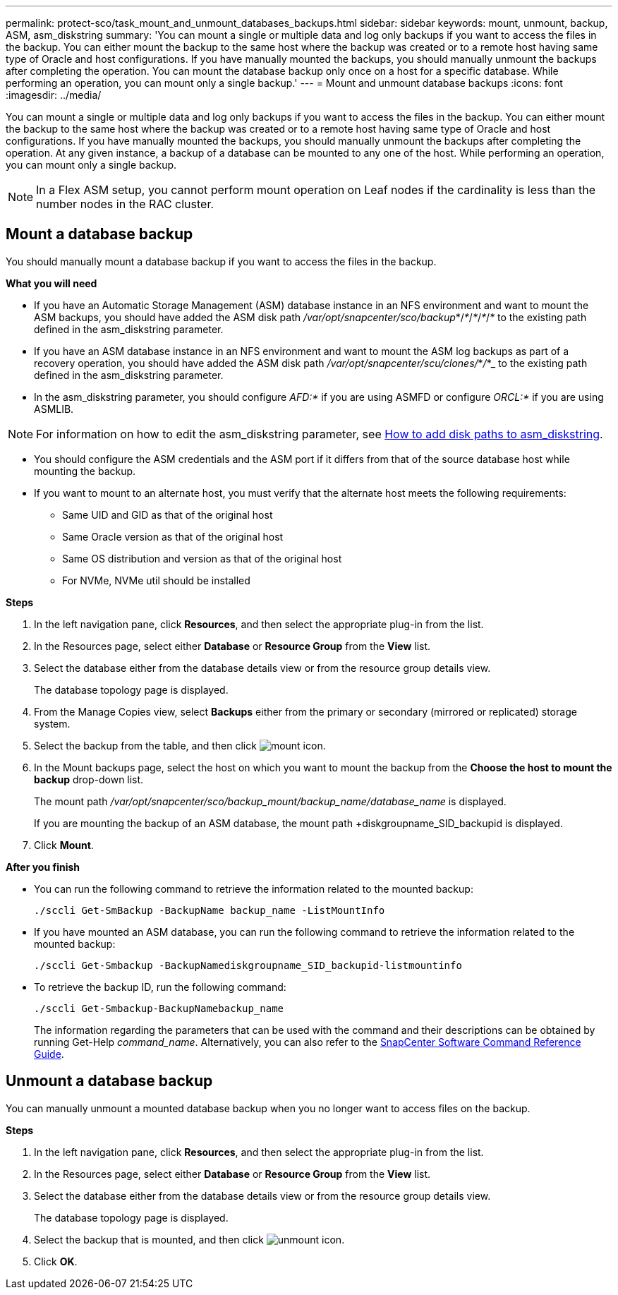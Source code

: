 ---
permalink: protect-sco/task_mount_and_unmount_databases_backups.html
sidebar: sidebar
keywords: mount, unmount, backup, ASM, asm_diskstring
summary: 'You can mount a single or multiple data and log only backups if you want to access the files in the backup. You can either mount the backup to the same host where the backup was created or to a remote host having same type of Oracle and host configurations. If you have manually mounted the backups, you should manually unmount the backups after completing the operation. You can mount the database backup only once on a host for a specific database. While performing an operation, you can mount only a single backup.'
---
= Mount and unmount database backups
:icons: font
:imagesdir: ../media/

[.lead]
You can mount a single or multiple data and log only backups if you want to access the files in the backup. You can either mount the backup to the same host where the backup was created or to a remote host having same type of Oracle and host configurations. If you have manually mounted the backups, you should manually unmount the backups after completing the operation. At any given instance, a backup of a database can be mounted to any one of the host. While performing an operation, you can mount only a single backup.

//Included the below info for BURT 1348035 for 4.5
NOTE: In a Flex ASM setup, you cannot perform mount operation on Leaf nodes if the cardinality is less than the number nodes in the RAC cluster.

== Mount a database backup
You should manually mount a database backup if you want to access the files in the backup.

*What you will need*

* If you have an Automatic Storage Management (ASM) database instance in an NFS environment and want to mount the ASM backups, you should have added the ASM disk path _/var/opt/snapcenter/sco/backup_*/_*_/_*_/_*_/_*_ to the existing path defined in the asm_diskstring parameter.
* If you have an ASM database instance in an NFS environment and want to mount the ASM log backups as part of a recovery operation, you should have added the ASM disk path _/var/opt/snapcenter/scu/clones/_*_/_*_ to the existing path defined in the asm_diskstring parameter.
* In the asm_diskstring parameter, you should configure _AFD:*_ if you are using ASMFD or configure _ORCL:*_ if you are using ASMLIB.

NOTE: For information on how to edit the asm_diskstring parameter, see https://kb.netapp.com/Advice_and_Troubleshooting/Data_Protection_and_Security/SnapCenter/Disk_paths_are_not_added_to_the_asm_diskstring_database_parameter[How to add disk paths to asm_diskstring^].

* You should configure the ASM credentials and the ASM port if it differs from that of the source database host while mounting the backup.
* If you want to mount to an alternate host, you must verify that the alternate host meets the following requirements:
 ** Same UID and GID as that of the original host
 ** Same Oracle version as that of the original host
 ** Same OS distribution and version as that of the original host
 ** For NVMe, NVMe util should be installed

*Steps*

. In the left navigation pane, click *Resources*, and then select the appropriate plug-in from the list.
. In the Resources page, select either *Database* or *Resource Group* from the *View* list.
. Select the database either from the database details view or from the resource group details view.
+
The database topology page is displayed.

. From the Manage Copies view, select *Backups* either from the primary or secondary (mirrored or replicated) storage system.
. Select the backup from the table, and then click image:../media/mount_icon.gif[mount icon].
. In the Mount backups page, select the host on which you want to mount the backup from the *Choose the host to mount the backup* drop-down list.
+
The mount path _/var/opt/snapcenter/sco/backup_mount/backup_name/database_name_ is displayed.
+
If you are mounting the backup of an ASM database, the mount path +diskgroupname_SID_backupid is displayed.

. Click *Mount*.

*After you finish*

* You can run the following command to retrieve the information related to the mounted backup:
+
`./sccli Get-SmBackup -BackupName backup_name -ListMountInfo`

* If you have mounted an ASM database, you can run the following command to retrieve the information related to the mounted backup:
+
`./sccli Get-Smbackup -BackupNamediskgroupname_SID_backupid-listmountinfo`

* To retrieve the backup ID, run the following command:
+
`./sccli Get-Smbackup-BackupNamebackup_name`
+
The information regarding the parameters that can be used with the command and their descriptions can be obtained by running Get-Help _command_name_.
Alternatively, you can also refer to the https://library.netapp.com/ecm/ecm_download_file/ECMLP2883301[SnapCenter Software Command Reference Guide^].

== Unmount a database backup

You can manually unmount a mounted database backup when you no longer want to access files on the backup.

*Steps*

. In the left navigation pane, click *Resources*, and then select the appropriate plug-in from the list.
. In the Resources page, select either *Database* or *Resource Group* from the *View* list.
. Select the database either from the database details view or from the resource group details view.
+
The database topology page is displayed.

. Select the backup that is mounted, and then click image:../media/unmount_icon.gif[unmount icon].
. Click *OK*.
